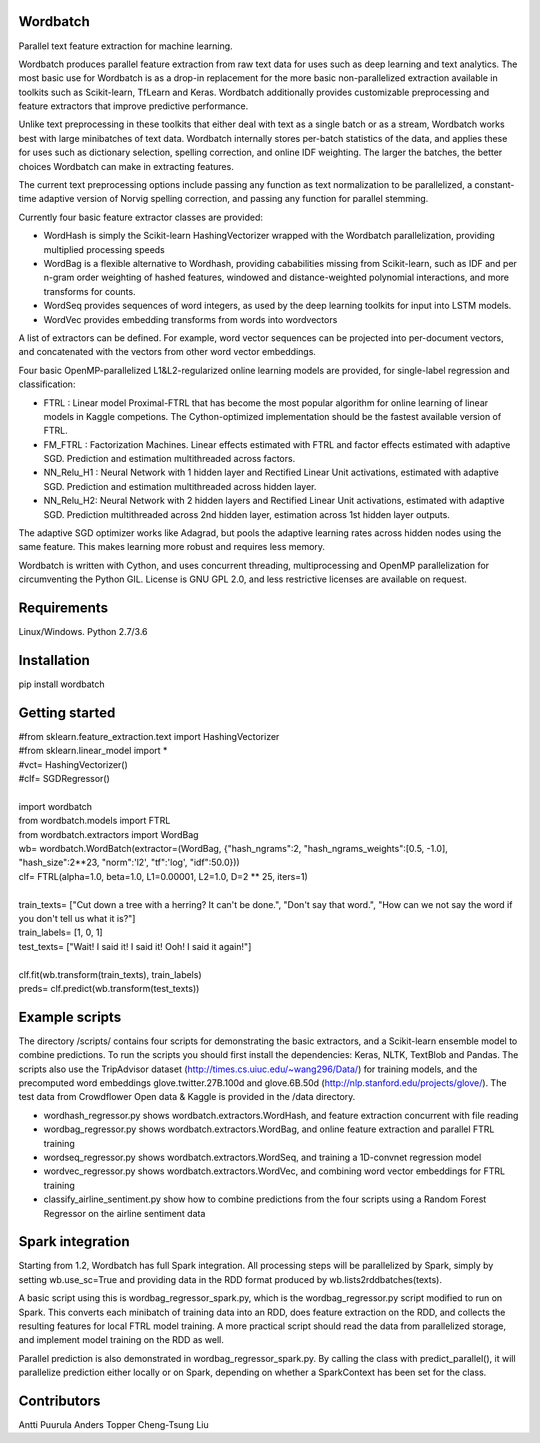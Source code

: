 Wordbatch
=========

Parallel text feature extraction for machine learning.

Wordbatch produces parallel feature extraction from raw text data for uses such as deep learning and text analytics. The most basic use for Wordbatch is as a drop-in replacement for the more basic non-parallelized extraction available in toolkits such as Scikit-learn, TfLearn and Keras. Wordbatch additionally provides customizable preprocessing and feature extractors that improve predictive performance.

Unlike text preprocessing in these toolkits that either deal with text as a single batch or as a stream, Wordbatch works best with large minibatches of text data. Wordbatch internally stores per-batch statistics of the data, and applies these for uses such as dictionary selection, spelling correction, and online IDF weighting. The larger the batches, the better choices Wordbatch can make in extracting features.

The current text preprocessing options include passing any function as text normalization to be parallelized, a constant-time adaptive version of Norvig spelling correction, and passing any function for parallel stemming.

Currently four basic feature extractor classes are provided:

- WordHash is simply the Scikit-learn HashingVectorizer wrapped with the Wordbatch parallelization, providing multiplied processing speeds
- WordBag is a flexible alternative to Wordhash, providing cababilities missing from Scikit-learn, such as IDF and per n-gram order weighting of hashed features, windowed and distance-weighted polynomial interactions, and more transforms for counts.
- WordSeq provides sequences of word integers, as used by the deep learning toolkits for input into LSTM models.
- WordVec provides embedding transforms from words into wordvectors

A list of extractors can be defined. For example, word vector sequences can be projected into per-document vectors, and concatenated with the vectors from other word vector embeddings.

Four basic OpenMP-parallelized L1&L2-regularized online learning models are provided, for single-label regression and classification:

- FTRL : Linear model Proximal-FTRL that has become the most popular algorithm for online learning of linear models in Kaggle competions. The Cython-optimized implementation should be the fastest available version of FTRL. 
- FM_FTRL : Factorization Machines. Linear effects estimated with FTRL and factor effects estimated with adaptive SGD. Prediction and estimation multithreaded across factors.
- NN_Relu_H1 : Neural Network with 1 hidden layer and Rectified Linear Unit activations, estimated with adaptive SGD. Prediction and estimation multithreaded across hidden layer.
- NN_Relu_H2: Neural Network with 2 hidden layers and Rectified Linear Unit activations, estimated with adaptive SGD. Prediction multithreaded across 2nd hidden layer, estimation across 1st hidden layer outputs. 
The adaptive SGD optimizer works like Adagrad, but pools the adaptive learning rates across hidden nodes using the same feature. This makes learning more robust and requires less memory.
  
Wordbatch is written with Cython, and uses concurrent threading, multiprocessing and OpenMP parallelization for circumventing the Python GIL. License is GNU GPL 2.0, and less restrictive licenses are available on request.

Requirements
============
Linux/Windows. Python 2.7/3.6

Installation
============
pip install wordbatch

Getting started
===============

| #from sklearn.feature_extraction.text import HashingVectorizer
| #from sklearn.linear_model import *
| #vct= HashingVectorizer()
| #clf= SGDRegressor()
|
| import wordbatch
| from wordbatch.models import FTRL
| from wordbatch.extractors import WordBag
| wb= wordbatch.WordBatch(extractor=(WordBag, {"hash_ngrams":2, "hash_ngrams_weights":[0.5, -1.0], "hash_size":2**23, "norm":'l2', "tf":'log', "idf":50.0}))
| clf= FTRL(alpha=1.0, beta=1.0, L1=0.00001, L2=1.0, D=2 ** 25, iters=1)
|
| train_texts= ["Cut down a tree with a herring? It can't be done.", "Don't say that word.", "How can we not say the word if you don't tell us what it is?"]
| train_labels= [1, 0, 1]
| test_texts= ["Wait! I said it! I said it! Ooh! I said it again!"]
|
| clf.fit(wb.transform(train_texts), train_labels)
| preds= clf.predict(wb.transform(test_texts))


Example scripts
===============

The directory /scripts/ contains four scripts for demonstrating the basic extractors, and a Scikit-learn ensemble model to combine predictions. To run the scripts you should first install the dependencies: Keras, NLTK, TextBlob and Pandas. The scripts also use the TripAdvisor dataset (http://times.cs.uiuc.edu/~wang296/Data/) for training models, and the precomputed word embeddings glove.twitter.27B.100d and glove.6B.50d (http://nlp.stanford.edu/projects/glove/). The test data from Crowdflower Open data & Kaggle is provided in the /data directory.

- wordhash_regressor.py shows wordbatch.extractors.WordHash, and feature extraction concurrent with file reading
- wordbag_regressor.py shows wordbatch.extractors.WordBag, and online feature extraction and parallel FTRL training
- wordseq_regressor.py shows wordbatch.extractors.WordSeq, and training a 1D-convnet regression model
- wordvec_regressor.py shows wordbatch.extractors.WordVec, and combining word vector embeddings for FTRL training
- classify_airline_sentiment.py show how to combine predictions from the four scripts using a Random Forest Regressor on the airline sentiment data

Spark integration
=================
Starting from 1.2, Wordbatch has full Spark integration. All processing steps will be parallelized by Spark, simply by setting wb.use_sc=True and providing data in the RDD format produced by wb.lists2rddbatches(texts). 

A basic script using this is wordbag_regressor_spark.py, which is the wordbag_regressor.py script modified to run on Spark. This converts each minibatch of training data into an RDD, does feature extraction on the RDD, and collects the resulting features for local FTRL model training. A more practical script should read the data from parallelized storage, and implement model training on the RDD as well.

Parallel prediction is also demonstrated in wordbag_regressor_spark.py. By calling the class with predict_parallel(), it will parallelize prediction either locally or on Spark, depending on whether a SparkContext has been set for the class.

Contributors
============
Antti Puurula
Anders Topper
Cheng-Tsung Liu
